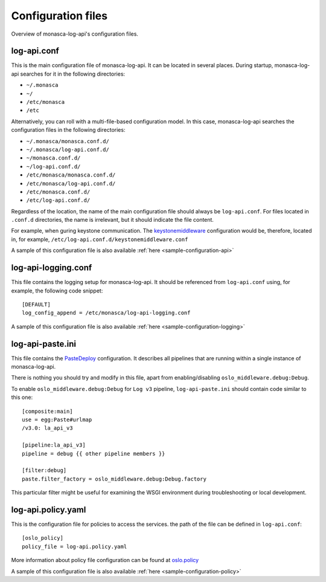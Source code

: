 .. _configuration-files:

-------------------
Configuration files
-------------------

Overview of monasca-log-api's configuration files.

log-api.conf
------------

This is the main configuration file of monasca-log-api.
It can be located in several places. During startup,
monasca-log-api searches for it in the following directories:

* ``~/.monasca``
* ``~/``
* ``/etc/monasca``
* ``/etc``

Alternatively, you can roll with a multi-file-based configuration model.
In this case, monasca-log-api searches the configuration files
in the following directories:

* ``~/.monasca/monasca.conf.d/``
* ``~/.monasca/log-api.conf.d/``
* ``~/monasca.conf.d/``
* ``~/log-api.conf.d/``
* ``/etc/monasca/monasca.conf.d/``
* ``/etc/monasca/log-api.conf.d/``
* ``/etc/monasca.conf.d/``
* ``/etc/log-api.conf.d/``

Regardless of the location, the name of the main configuration file
should always be ``log-api.conf``. For files located
in ``.conf.d`` directories, the name is irrelevant, but it should
indicate the file content.

For example, when guring keystone communication. The
`keystonemiddleware <https://docs.openstack.org/keystonemiddleware/latest/>`_
configuration would be, therefore, located in, for example,
``/etc/log-api.conf.d/keystonemiddleware.conf``

A sample of this configuration file is also available
:ref:`here <sample-configuration-api>`

log-api-logging.conf
--------------------

This file contains the logging setup for monasca-log-api. It should be
referenced from ``log-api.conf`` using, for example,
the following code snippet::

    [DEFAULT]
    log_config_append = /etc/monasca/log-api-logging.conf

A sample of this configuration file is also available
:ref:`here <sample-configuration-logging>`

log-api-paste.ini
-----------------

This file contains the `PasteDeploy <http://pastedeploy.readthedocs.io/en/latest/>`_
configuration. It describes all pipelines that are running within a single
instance of monasca-log-api.

There is nothing you should try and modify in this file,
apart from enabling/disabling ``oslo_middleware.debug:Debug``.

To enable ``oslo_middleware.debug:Debug`` for ``Log v3`` pipeline,
``log-api-paste.ini`` should contain code similar to this one::

  [composite:main]
  use = egg:Paste#urlmap
  /v3.0: la_api_v3

  [pipeline:la_api_v3]
  pipeline = debug {{ other pipeline members }}

  [filter:debug]
  paste.filter_factory = oslo_middleware.debug:Debug.factory

This particular filter might be useful for examining the
WSGI environment during troubleshooting or local development.

log-api.policy.yaml
-------------------

This is the configuration file for policies to access the services.
the path of the file can be defined in ``log-api.conf``::

  [oslo_policy]
  policy_file = log-api.policy.yaml

More information about policy file configuration can be found at
`oslo.policy <https://docs.openstack.org/oslo.policy/latest/admin/policy-yaml-file.html>`_

A sample of this configuration file is also available
:ref:`here <sample-configuration-policy>`

